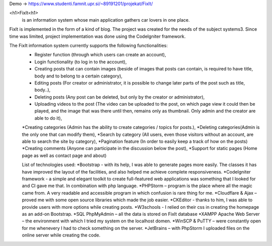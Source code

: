 Demo -> https://www.studenti.famnit.upr.si/~89191201/projekat/FixIt/

<h1>FixIt<h1>
 is an information system whose main application gathers car lovers in one place.
FixIt is implemented in the form of a kind of blog.
The project was created for the needs of the subject systems3. 
Since time was limited, project implementation was done using the CodeIgniter framework.

The FixIt information system currently supports the following functionalities:
 * Register function (through which users can create an account),
 * Login functionality (to log in to the account),
 * Creating posts that can contain images (beside of images that posts can contain, is required to have title, body and to belong to a certain category),
 * Editing posts (For creator or administrator, it is possible to change later parts of the post such as title, body..),
 * Deleting posts (Any post can be deleted, but only by the creator or administrator),
 * Uploading videos to the post (The video can be uploaded to the post, on which page view it could then be played, and the image that was there until then, remains only as thumbnail. Only admin and the creator are able to do it),
 *Creating categories (Admin has the ability to create categories / topics for posts.),
 *Deleting categories(Admin is the only one that can modify them),
 *Search by category (All users, even those visitors without an account, are able to search the site by category),
 *Pagination feature (In order to easily keep a track of how on the posts)
 *Creating comments (Anyone can participate in the discussion below the post),
 *Support for static pages (Home page as well as contact page and about)
 
 List of technologies used:
 *Bootstrap - with its help, I was able to generate pages more easily. The classes it has have improved the layout of the facilities, and also helped me achieve complete responsiveness.
 *CodeIgniter framework - a simple and elegant toolkit to create full-featured web applications was something that I looked for and CI gave me that. In combination with php language.
 *PHPStorm – program is the place where all the magic came from. A very readable and accessible program in which confusion is rare thing for me.
 *Cloudflare & Ajax – proved me with some open source libraries which made the job easier.
 *CKEditor - thanks to him, I was able to provide users with more options while creating posts.
 *W3schools - I relied on their css in creating the homepage as an add-on Bootstrap.
 *SQL PhpMyAdmin – all the data is stored on FixIt database
 *XAMPP Apache Web Server – the environment with which I tried my system on the localhost domen.
 *WinSCP & PuTTY – were constantly open for me whenevery I had to check something on the server.
 *JetBrains – with PhpStorm I uploaded files on the online server while creating the code.
